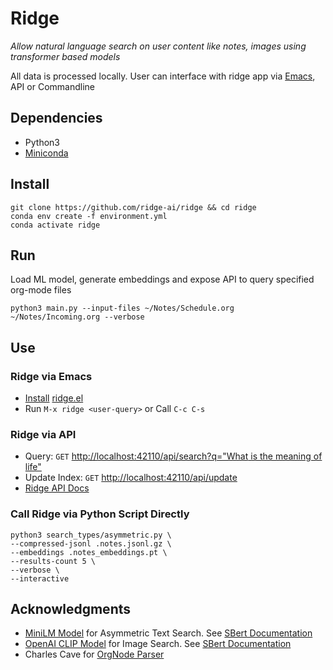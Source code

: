 * Ridge
  /Allow natural language search on user content like notes, images using transformer based models/

  All data is processed locally. User can interface with ridge app via [[./interface/emacs/ridge.el][Emacs]], API or Commandline

** Dependencies
   - Python3
   - [[https://docs.conda.io/en/latest/miniconda.html#latest-miniconda-installer-links][Miniconda]]

** Install
   #+begin_src shell
   git clone https://github.com/ridge-ai/ridge && cd ridge
   conda env create -f environment.yml
   conda activate ridge
   #+end_src

** Run
   Load ML model, generate embeddings and expose API to query specified org-mode files

   #+begin_src shell
   python3 main.py --input-files ~/Notes/Schedule.org ~/Notes/Incoming.org --verbose
   #+end_src

** Use
*** *Ridge via Emacs*
     - [[https://github.com/ridge-ai/ridge/tree/master/interface/emacs#installation][Install]] [[./interface/emacs/ridge.el][ridge.el]]
     - Run ~M-x ridge <user-query>~ or Call ~C-c C-s~

*** *Ridge via API*
     - Query: ~GET~ [[http://localhost:42110/api/search?q=%22what%20is%20the%20meaning%20of%20life%22][http://localhost:42110/api/search?q="What is the meaning of life"]]
     - Update Index: ~GET~ [[http://localhost:42110/api/update][http://localhost:42110/api/update]]
     - [[http://localhost:42110/docs][Ridge API Docs]]

*** *Call Ridge via Python Script Directly*
     #+begin_src shell
     python3 search_types/asymmetric.py \
     --compressed-jsonl .notes.jsonl.gz \
     --embeddings .notes_embeddings.pt \
     --results-count 5 \
     --verbose \
     --interactive
     #+end_src

** Acknowledgments
   - [[https://huggingface.co/sentence-transformers/multi-qa-MiniLM-L6-cos-v1][MiniLM Model]] for Asymmetric Text Search. See [[https://www.sbert.net/examples/applications/retrieve_rerank/README.html][SBert Documentation]]
   - [[https://github.com/openai/CLIP][OpenAI CLIP Model]] for Image Search. See [[https://www.sbert.net/examples/applications/image-search/README.html][SBert Documentation]]
   - Charles Cave for [[http://members.optusnet.com.au/~charles57/GTD/orgnode.html][OrgNode Parser]]
